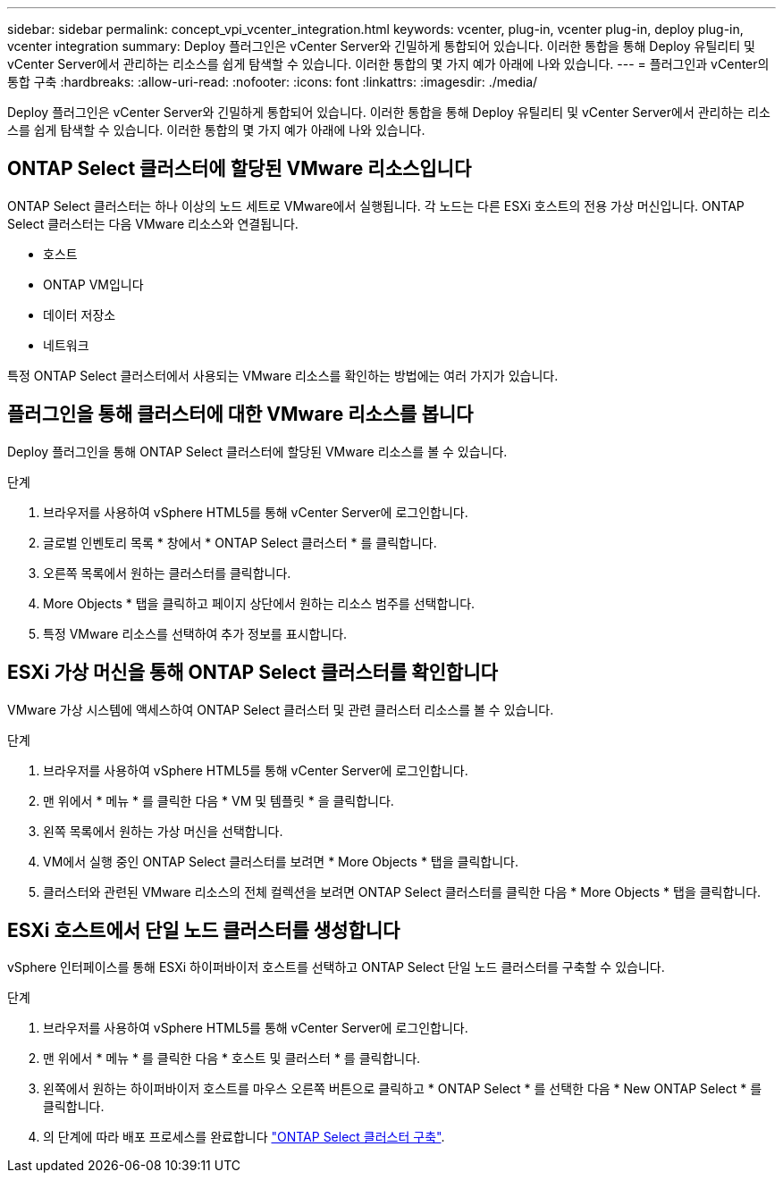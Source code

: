 ---
sidebar: sidebar 
permalink: concept_vpi_vcenter_integration.html 
keywords: vcenter, plug-in, vcenter plug-in, deploy plug-in, vcenter integration 
summary: Deploy 플러그인은 vCenter Server와 긴밀하게 통합되어 있습니다. 이러한 통합을 통해 Deploy 유틸리티 및 vCenter Server에서 관리하는 리소스를 쉽게 탐색할 수 있습니다. 이러한 통합의 몇 가지 예가 아래에 나와 있습니다. 
---
= 플러그인과 vCenter의 통합 구축
:hardbreaks:
:allow-uri-read: 
:nofooter: 
:icons: font
:linkattrs: 
:imagesdir: ./media/


[role="lead"]
Deploy 플러그인은 vCenter Server와 긴밀하게 통합되어 있습니다. 이러한 통합을 통해 Deploy 유틸리티 및 vCenter Server에서 관리하는 리소스를 쉽게 탐색할 수 있습니다. 이러한 통합의 몇 가지 예가 아래에 나와 있습니다.



== ONTAP Select 클러스터에 할당된 VMware 리소스입니다

ONTAP Select 클러스터는 하나 이상의 노드 세트로 VMware에서 실행됩니다. 각 노드는 다른 ESXi 호스트의 전용 가상 머신입니다. ONTAP Select 클러스터는 다음 VMware 리소스와 연결됩니다.

* 호스트
* ONTAP VM입니다
* 데이터 저장소
* 네트워크


특정 ONTAP Select 클러스터에서 사용되는 VMware 리소스를 확인하는 방법에는 여러 가지가 있습니다.



== 플러그인을 통해 클러스터에 대한 VMware 리소스를 봅니다

Deploy 플러그인을 통해 ONTAP Select 클러스터에 할당된 VMware 리소스를 볼 수 있습니다.

.단계
. 브라우저를 사용하여 vSphere HTML5를 통해 vCenter Server에 로그인합니다.
. 글로벌 인벤토리 목록 * 창에서 * ONTAP Select 클러스터 * 를 클릭합니다.
. 오른쪽 목록에서 원하는 클러스터를 클릭합니다.
. More Objects * 탭을 클릭하고 페이지 상단에서 원하는 리소스 범주를 선택합니다.
. 특정 VMware 리소스를 선택하여 추가 정보를 표시합니다.




== ESXi 가상 머신을 통해 ONTAP Select 클러스터를 확인합니다

VMware 가상 시스템에 액세스하여 ONTAP Select 클러스터 및 관련 클러스터 리소스를 볼 수 있습니다.

.단계
. 브라우저를 사용하여 vSphere HTML5를 통해 vCenter Server에 로그인합니다.
. 맨 위에서 * 메뉴 * 를 클릭한 다음 * VM 및 템플릿 * 을 클릭합니다.
. 왼쪽 목록에서 원하는 가상 머신을 선택합니다.
. VM에서 실행 중인 ONTAP Select 클러스터를 보려면 * More Objects * 탭을 클릭합니다.
. 클러스터와 관련된 VMware 리소스의 전체 컬렉션을 보려면 ONTAP Select 클러스터를 클릭한 다음 * More Objects * 탭을 클릭합니다.




== ESXi 호스트에서 단일 노드 클러스터를 생성합니다

vSphere 인터페이스를 통해 ESXi 하이퍼바이저 호스트를 선택하고 ONTAP Select 단일 노드 클러스터를 구축할 수 있습니다.

.단계
. 브라우저를 사용하여 vSphere HTML5를 통해 vCenter Server에 로그인합니다.
. 맨 위에서 * 메뉴 * 를 클릭한 다음 * 호스트 및 클러스터 * 를 클릭합니다.
. 왼쪽에서 원하는 하이퍼바이저 호스트를 마우스 오른쪽 버튼으로 클릭하고 * ONTAP Select * 를 선택한 다음 * New ONTAP Select * 를 클릭합니다.
. 의 단계에 따라 배포 프로세스를 완료합니다 link:task_deploy_cluster.html["ONTAP Select 클러스터 구축"].

